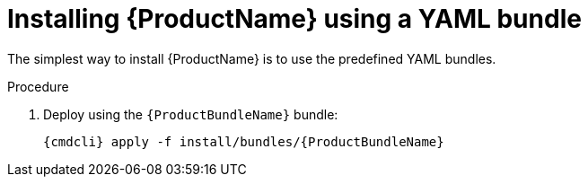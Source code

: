// Module included in the following assemblies:
//
// assembly-installing-openshift.adoc

[id='installing-using-bundle-{context}']
= Installing {ProductName} using a YAML bundle

The simplest way to install {ProductName} is to use the predefined YAML bundles. 

.Prerequisites

.Procedure 

ifeval::["{cmdcli}" == "oc"]
. Log in as a user with `cluster-admin` privileges:
+
[options="nowrap",subs="attributes"]
----
{cmdcli} login -u system:admin
----

. (Optional) If you want to deploy to a namespace other than `{ProductNamespace}` you must run the following command and substitute `{ProductNamespace}` in subsequent steps:
+
[options="nowrap",subs="+quotes,attributes"]
----
sed -i 's/{ProductNamespace}/_my-namespace_/' install/bundles/{ProductBundleName}/*.yaml
----

. Create the project where you want to deploy {ProductName}:
+
[options="nowrap",subs="+quotes,attributes"]
----
{cmdcli} new-project _{ProductNamespace}_
----
endif::[]
ifeval::["{cmdcli}" == "kubectl"]
. Create the namespace where you want to deploy {ProductName}:
+
[options="nowrap",subs="+quotes,attributes"]
----
{cmdcli} create namespace _{ProductNamespace}_
{cmdcli} config set-context $(kubectl config current-context) --namespace=_{ProductNamespace}_
----

. Create a certificate to use with the `standard` authentication service. For testing purposes, you can create a self-signed certificate:
+
[options="nowrap",subs="+quotes,attributes"]
----
mkdir -p standard-authservice-cert
openssl req -new -x509 -batch -nodes -days 11000 -subj "/O=io.enmasse/CN=standard-authservice._{ProductNamespace}_.svc.cluster.local" -out standard-authservice-cert/tls.crt -keyout standard-authservice-cert/tls.key
----

. Create a secret with the `standard` authentication service certificate:
+
[options="nowrap",subs="attributes"]
----
{cmdcli} create secret tls standard-authservice-cert --cert=standard-authservice-cert/tls.crt --key=standard-authservice-cert/tls.key
----

. Create a certificate to use with the API server. For testing purposes, you can create a self-signed certificate:
+
[options="nowrap",subs="+quotes,attributes"]
----
mkdir -p api-server-cert/
openssl req -new -x509 -batch -nodes -days 11000 -subj "/O=io.enmasse/CN=api-server._{ProductNamespace}_.svc.cluster.local" -out api-server-cert/tls.crt -keyout api-server-cert/tls.key
----

. Create a secret containing the API server certificate:
+
[options="nowrap",subs="attributes"]
----
{cmdcli} create secret tls api-server-cert --cert=api-server-cert/tls.crt --key=api-server-cert/tls.key
----
endif::[]

. Deploy using the `{ProductBundleName}` bundle:
+
[options="nowrap",subs="attributes"]
----
{cmdcli} apply -f install/bundles/{ProductBundleName}
----
